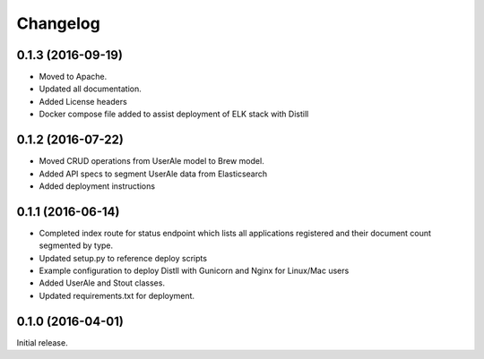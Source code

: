 .. ..

	<!--- Licensed to the Apache Software Foundation (ASF) under one or more
	contributor license agreements.  See the NOTICE file distributed with
	this work for additional information regarding copyright ownership.
	The ASF licenses this file to You under the Apache License, Version 2.0
	(the "License"); you may not use this file except in compliance with
	the License.  You may obtain a copy of the License at

	  http://www.apache.org/licenses/LICENSE-2.0

	Unless required by applicable law or agreed to in writing, software
	distributed under the License is distributed on an "AS IS" BASIS,
	WITHOUT WARRANTIES OR CONDITIONS OF ANY KIND, either express or implied.
	See the License for the specific language governing permissions and
	limitations under the License. 
	--->

.. _changelog:

Changelog
=========

0.1.3 (2016-09-19)
------------------
* Moved to Apache.
* Updated all documentation.
* Added License headers
* Docker compose file added to assist deployment of ELK stack with Distill

0.1.2 (2016-07-22)
------------------
* Moved CRUD operations from UserAle model to Brew model.
* Added API specs to segment UserAle data from Elasticsearch
* Added deployment instructions 

0.1.1 (2016-06-14)
------------------

* Completed index route for status endpoint which lists all applications registered and their document count segmented by type.
* Updated setup.py to reference deploy scripts
* Example configuration to deploy Distll with Gunicorn and Nginx for Linux/Mac users
* Added UserAle and Stout classes.
* Updated requirements.txt for deployment.

0.1.0 (2016-04-01)
------------------

Initial release.